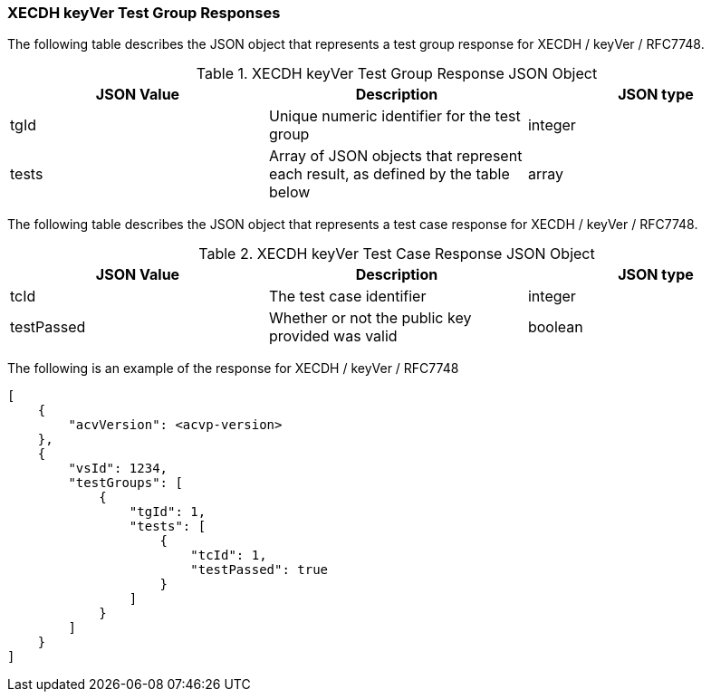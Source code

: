 [[XECDH_keyVer_responses]]
=== XECDH keyVer Test Group Responses

The following table describes the JSON object that represents a test group response for XECDH / keyVer / RFC7748.

[[XECDH_keyVer_vr_top_table2]]
.XECDH keyVer Test Group Response JSON Object
|===
| JSON Value | Description | JSON type

| tgId | Unique numeric identifier for the test group | integer
| tests | Array of JSON objects that represent each result, as defined by the table below | array
|===

The following table describes the JSON object that represents a test case response for XECDH / keyVer / RFC7748.

[[XECDH_keyVer_vr_top_table5]]
.XECDH keyVer Test Case Response JSON Object
|===
| JSON Value | Description | JSON type

| tcId | The test case identifier | integer
| testPassed | Whether or not the public key provided was valid | boolean
|===

The following is an example of the response for XECDH / keyVer / RFC7748

[source, json]
----
[
    {
        "acvVersion": <acvp-version>
    },
    {
        "vsId": 1234,
        "testGroups": [
            {
                "tgId": 1,
                "tests": [
                    {
                        "tcId": 1,
                        "testPassed": true
                    }
                ]
            }
        ]
    }
]
----
